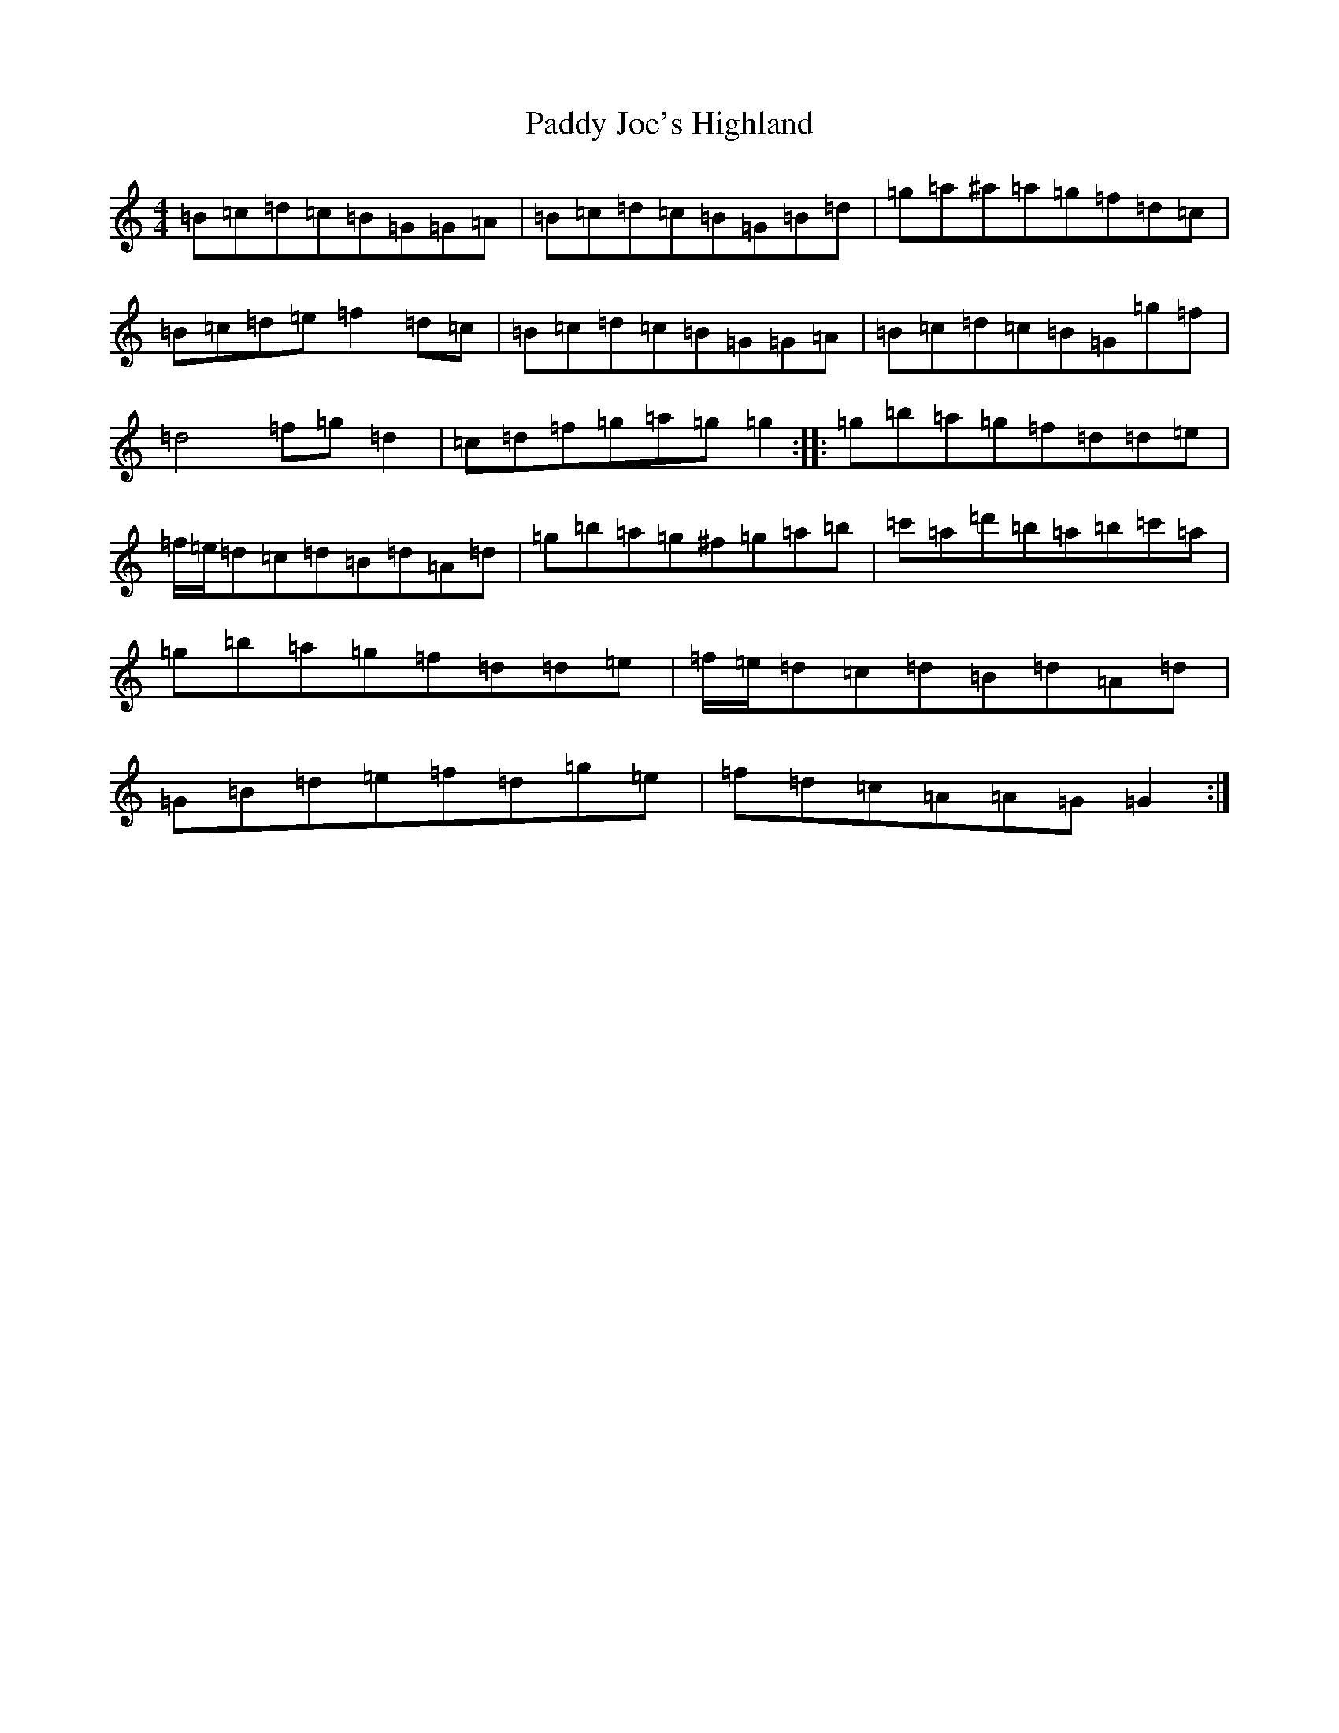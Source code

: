 X: 6277
T: Paddy Joe's Highland
S: https://thesession.org/tunes/3368#setting3368
Z: F Major
R: barndance
M:4/4
L:1/8
K: C Major
=B=c=d=c=B=G=G=A|=B=c=d=c=B=G=B=d|=g=a^a=a=g=f=d=c|=B=c=d=e=f2=d=c|=B=c=d=c=B=G=G=A|=B=c=d=c=B=G=g=f|=d4=f=g=d2|=c=d=f=g=a=g=g2:||:=g=b=a=g=f=d=d=e|=f/2=e/2=d=c=d=B=d=A=d|=g=b=a=g^f=g=a=b|=c'=a=d'=b=a=b=c'=a|=g=b=a=g=f=d=d=e|=f/2=e/2=d=c=d=B=d=A=d|=G=B=d=e=f=d=g=e|=f=d=c=A=A=G=G2:|